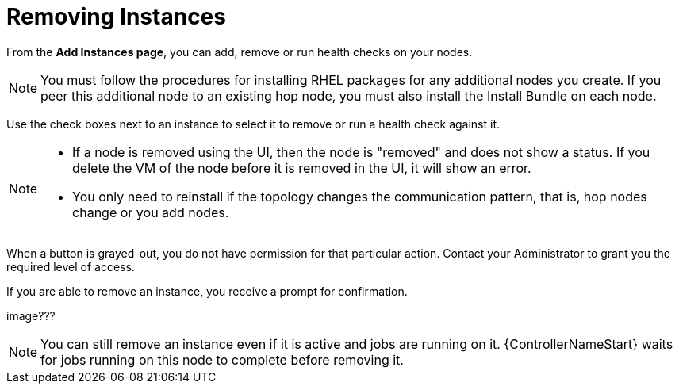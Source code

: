 [id="ref-removing-instances"]

= Removing Instances

From the *Add Instances page*, you can add, remove or run health checks on your nodes.

[NOTE]
====
You must follow the procedures for installing RHEL packages for any additional nodes you create. 
If you peer this additional node to an existing hop node, you must also install the Install Bundle on each node.
====

Use the check boxes next to an instance to select it to remove or run a health check against it. 

[NOTE]
====
* If a node is removed using the UI, then the node is "removed" and  does not show a status. 
If you delete the VM of the node before it is removed in the UI, it will show an error.  
* You only need to reinstall if the topology changes the communication pattern, that is, hop nodes change or you add nodes.
====

When a button is grayed-out, you do not have permission for that particular action. 
Contact your Administrator to grant you the required level of access. 

If you are able to remove an instance, you receive a prompt for confirmation.

image???

[NOTE]
====
You can still remove an instance even if it is active and jobs are running on it. 
{ControllerNameStart} waits for jobs running on this node to complete before removing it.
====